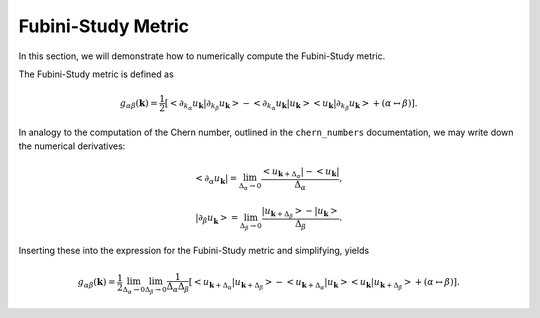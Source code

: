 Fubini-Study Metric
===================

In this section, we will demonstrate how to numerically compute the Fubini-Study metric.

The Fubini-Study metric is defined as

.. math::

   g_{\alpha \beta}(\mathbf{k}) = \frac{1}{2} \left[ <\partial_{k_\alpha} u_\mathbf{k}|\partial_{k_\beta} u_\mathbf{k}> - <\partial_{k_\alpha} u_\mathbf{k}| u_\mathbf{k}>< u_\mathbf{k}| \partial_{k_\beta} u_\mathbf{k}> + (\alpha \leftrightarrow \beta)\right].

In analogy to the computation of the Chern number, outlined in the ``chern_numbers`` documentation, we may write down the numerical derivatives:

.. math::

   < \partial_\alpha u_\mathbf{k} | = \lim_{\Delta_{\alpha}\to 0} \frac{< u_{\mathbf{k}+\Delta_\alpha}| - <u_\mathbf{k}|}{\Delta_\alpha},

.. math::

   | \partial_\beta u_\mathbf{k} > = \lim_{\Delta_{\beta}\to 0} \frac{| u_{\mathbf{k}+\Delta_\beta}> - |u_\mathbf{k}>}{\Delta_\beta}.

Inserting these into the expression for the Fubini-Study metric and simplifying, yields

.. math::

   g_{\alpha \beta}(\mathbf{k}) = \frac{1}{2} \lim_{\Delta_\alpha\to 0} \lim_{\Delta_\beta \to 0} \frac{1}{\Delta_\alpha \Delta_\beta}\left[ <u_{\mathbf{k}+\Delta_\alpha}| u_{\mathbf{k}+\Delta_\beta}> - <u_{\mathbf{k}+\Delta_\alpha}| u_\mathbf{k}>< u_\mathbf{k}| u_{\mathbf{k}+\Delta_\beta}> + (\alpha \leftrightarrow \beta)\right].
